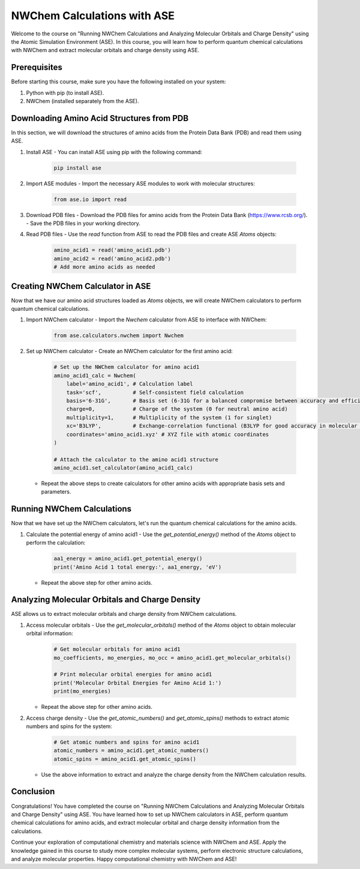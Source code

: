 NWChem Calculations with ASE
===========================================

.. raw:: html

   <h2 style="text-align: center;">Course Material</h2>

Welcome to the course on "Running NWChem Calculations and Analyzing Molecular Orbitals and Charge Density" using the Atomic Simulation Environment (ASE). In this course, you will learn how to perform quantum chemical calculations with NWChem and extract molecular orbitals and charge density using ASE.

Prerequisites
-------------

Before starting this course, make sure you have the following installed on your system:

1. Python with pip (to install ASE).
2. NWChem (installed separately from the ASE).

Downloading Amino Acid Structures from PDB
------------------------------------------

In this section, we will download the structures of amino acids from the Protein Data Bank (PDB) and read them using ASE.

1. Install ASE
   - You can install ASE using pip with the following command:

     .. code-block:: bash

        pip install ase

2. Import ASE modules
   - Import the necessary ASE modules to work with molecular structures:

     .. code-block:: python

        from ase.io import read

3. Download PDB files
   - Download the PDB files for amino acids from the Protein Data Bank (https://www.rcsb.org/).
   - Save the PDB files in your working directory.

4. Read PDB files
   - Use the `read` function from ASE to read the PDB files and create ASE `Atoms` objects:

     .. code-block:: python

        amino_acid1 = read('amino_acid1.pdb')
        amino_acid2 = read('amino_acid2.pdb')
        # Add more amino acids as needed

Creating NWChem Calculator in ASE
---------------------------------

Now that we have our amino acid structures loaded as `Atoms` objects, we will create NWChem calculators to perform quantum chemical calculations.

1. Import NWChem calculator
   - Import the `Nwchem` calculator from ASE to interface with NWChem:

     .. code-block:: python

        from ase.calculators.nwchem import Nwchem

2. Set up NWChem calculator
   - Create an NWChem calculator for the first amino acid:

     .. code-block:: python

        # Set up the NWChem calculator for amino acid1
        amino_acid1_calc = Nwchem(
            label='amino_acid1', # Calculation label
            task='scf',          # Self-consistent field calculation
            basis='6-31G',       # Basis set (6-31G for a balanced compromise between accuracy and efficiency)
            charge=0,            # Charge of the system (0 for neutral amino acid)
            multiplicity=1,      # Multiplicity of the system (1 for singlet)
            xc='B3LYP',          # Exchange-correlation functional (B3LYP for good accuracy in molecular properties)
            coordinates='amino_acid1.xyz' # XYZ file with atomic coordinates
        )

        # Attach the calculator to the amino acid1 structure
        amino_acid1.set_calculator(amino_acid1_calc)

   - Repeat the above steps to create calculators for other amino acids with appropriate basis sets and parameters.

Running NWChem Calculations
---------------------------

Now that we have set up the NWChem calculators, let's run the quantum chemical calculations for the amino acids.

1. Calculate the potential energy of amino acid1
   - Use the `get_potential_energy()` method of the `Atoms` object to perform the calculation:

     .. code-block:: python

        aa1_energy = amino_acid1.get_potential_energy()
        print('Amino Acid 1 total energy:', aa1_energy, 'eV')

   - Repeat the above step for other amino acids.

Analyzing Molecular Orbitals and Charge Density
-----------------------------------------------

ASE allows us to extract molecular orbitals and charge density from NWChem calculations.

1. Access molecular orbitals
   - Use the `get_molecular_orbitals()` method of the `Atoms` object to obtain molecular orbital information:

     .. code-block:: python

        # Get molecular orbitals for amino acid1
        mo_coefficients, mo_energies, mo_occ = amino_acid1.get_molecular_orbitals()

        # Print molecular orbital energies for amino acid1
        print('Molecular Orbital Energies for Amino Acid 1:')
        print(mo_energies)

   - Repeat the above step for other amino acids.

2. Access charge density
   - Use the `get_atomic_numbers()` and `get_atomic_spins()` methods to extract atomic numbers and spins for the system:

     .. code-block:: python

        # Get atomic numbers and spins for amino acid1
        atomic_numbers = amino_acid1.get_atomic_numbers()
        atomic_spins = amino_acid1.get_atomic_spins()

   - Use the above information to extract and analyze the charge density from the NWChem calculation results.

Conclusion
----------

Congratulations! You have completed the course on "Running NWChem Calculations and Analyzing Molecular Orbitals and Charge Density" using ASE. You have learned how to set up NWChem calculators in ASE, perform quantum chemical calculations for amino acids, and extract molecular orbital and charge density information from the calculations.

Continue your exploration of computational chemistry and materials science with NWChem and ASE. Apply the knowledge gained in this course to study more complex molecular systems, perform electronic structure calculations, and analyze molecular properties. Happy computational chemistry with NWChem and ASE!
